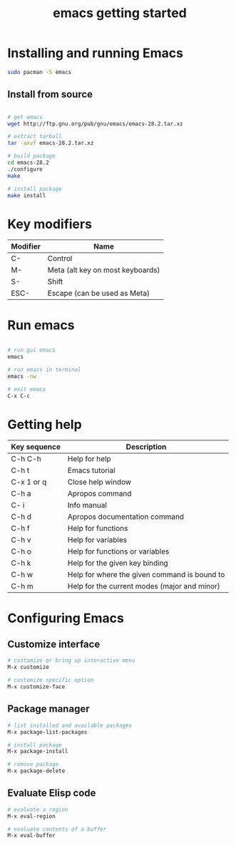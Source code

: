 #+title: emacs getting started

* Installing and running Emacs

#+begin_src sh
sudo pacman -S emacs
#+end_src

** Install from source

#+begin_src sh

# get emacs
wget http://ftp.gnu.org/pub/gnu/emacs/emacs-28.2.tar.xz

# extract tarball
tar -axvf emacs-28.2.tar.xz

# build package
cd emacs-28.2
./configure
make

# install package
make install
#+end_src

* Key modifiers

| Modifier | Name                             |
|----------+----------------------------------|
| C-       | Control                          |
| M-       | Meta (alt key on most keyboards) |
| S-       | Shift                            |
| ESC-     | Escape (can be used as Meta)     |

* Run emacs

#+begin_src sh

# run gui emacs
emacs

# run emacs in terminal
emacs -nw

# exit emacs
C-x C-c
#+end_src

* Getting help

| Key sequence | Description                                  |
|--------------+----------------------------------------------|
| C-h C-h      | Help for help                                |
| C-h t        | Emacs tutorial                               |
| C-x 1 or q   | Close help window                            |
| C-h a        | Apropos command                              |
| C- i         | Info manual                                  |
| C-h d        | Apropos documentation command                |
| C-h f        | Help for functions                           |
| C-h v        | Help for variables                           |
| C-h o        | Help for functions or variables              |
| C-h k        | Help for the given key binding               |
| C-h w        | Help for where the given command is bound to |
| C-h m        | Help for the current modes (major and minor) |

* Configuring Emacs

** Customize interface

#+begin_src sh
# customize or bring up interactive menu
M-x customize

# customize specific option
M-x customize-face
#+end_src

** Package manager

#+begin_src sh
# list installed and available packages
M-x package-list-packages

# install package
M-x package-install

# remove package
M-x package-delete
#+end_src

** Evaluate Elisp code

#+begin_src sh
# evaluate a region
M-x eval-region

# evaluate contents of a buffer
M-x eval-buffer
#+end_src
